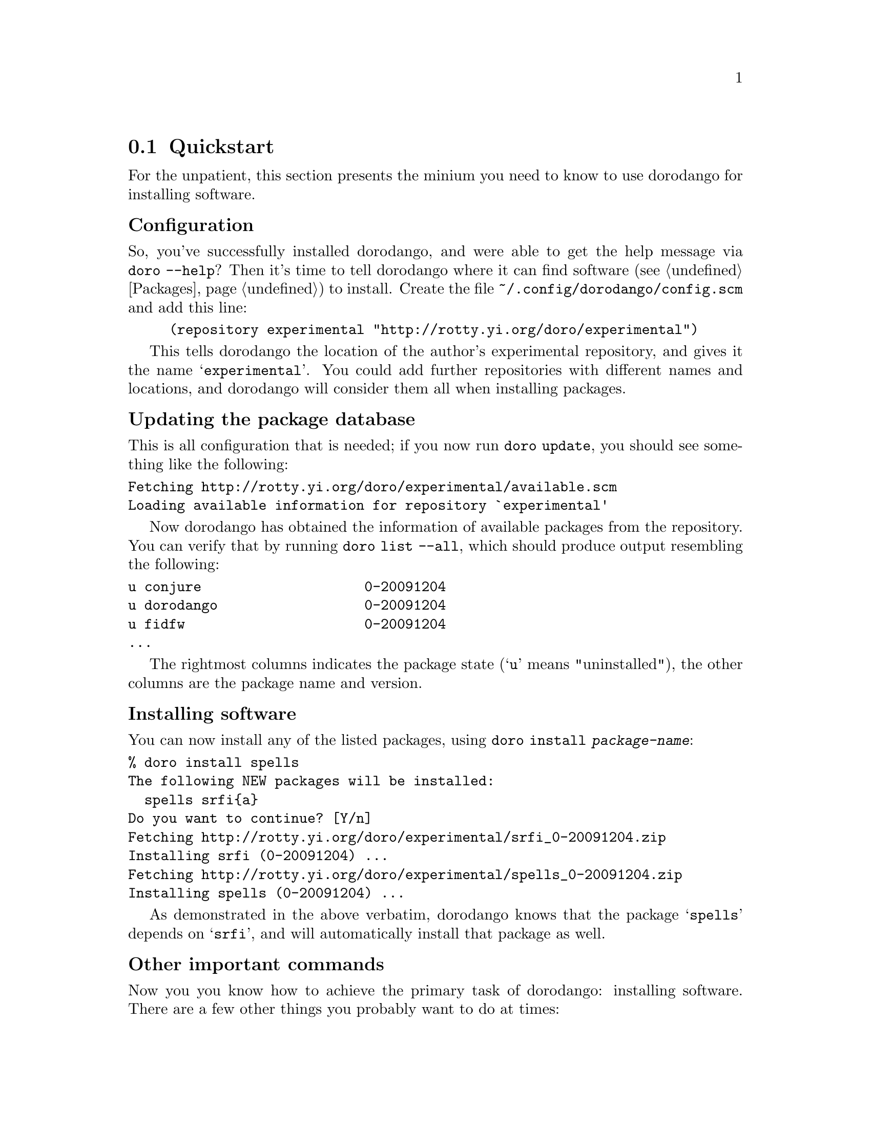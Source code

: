 @node Quickstart
@section Quickstart

For the unpatient, this section presents the minium you need to know
to use dorodango for installing software.

@subheading Configuration

So, you've successfully installed dorodango, and were able to get the
help message via @command{doro --help}? Then it's time to tell dorodango
where it can find software (@pxref{Packages}) to install. Create the
file @file{~/.config/dorodango/config.scm} and add this line:

@lisp
(repository experimental "http://rotty.yi.org/doro/experimental")
@end lisp

This tells dorodango the location of the author's experimental
repository, and gives it the name @samp{experimental}. You could add
further repositories with different names and locations, and dorodango
will consider them all when installing packages.

@subheading Updating the package database

This is all configuration that is needed; if you now run @command{doro
update}, you should see something like the following:

@verbatim
Fetching http://rotty.yi.org/doro/experimental/available.scm
Loading available information for repository `experimental'
@end verbatim

Now dorodango has obtained the information of available packages from
the repository. You can verify that by running @command{doro list
--all}, which should produce output resembling the following:

@verbatim
u conjure                    0-20091204
u dorodango                  0-20091204
u fidfw                      0-20091204
...
@end verbatim

The rightmost columns indicates the package state (@samp{u} means
"uninstalled"), the other columns are the package name and version.

@subheading Installing software

You can now install any of the listed packages, using @command{doro
install @var{package-name}}:

@verbatim
% doro install spells
The following NEW packages will be installed:
  spells srfi{a}
Do you want to continue? [Y/n] 
Fetching http://rotty.yi.org/doro/experimental/srfi_0-20091204.zip
Installing srfi (0-20091204) ...
Fetching http://rotty.yi.org/doro/experimental/spells_0-20091204.zip
Installing spells (0-20091204) ...
@end verbatim

As demonstrated in the above verbatim, dorodango knows that the package
@samp{spells} depends on @samp{srfi}, and will automatically install
that package as well.

@subheading Other important commands

Now you you know how to achieve the primary task of dorodango:
installing software. There are a few other things you probably want to
do at times:

@table @command
@item doro upgrade
Attempts to upgrade each package to the newest available version.

@item doro remove
Allows you to remove packages from your system.
@end table

@subheading Getting help

For each command, you can invoke @command{doro @var{command} --help}, and it will
show you what options and argument that command requires:

@verbatim
% doro remove --help
Usage: doro remove PACKAGE...
  Remove packages.

Options:
  --no-depends  ignore dependencies
  --help        show this help and exit
@end verbatim
